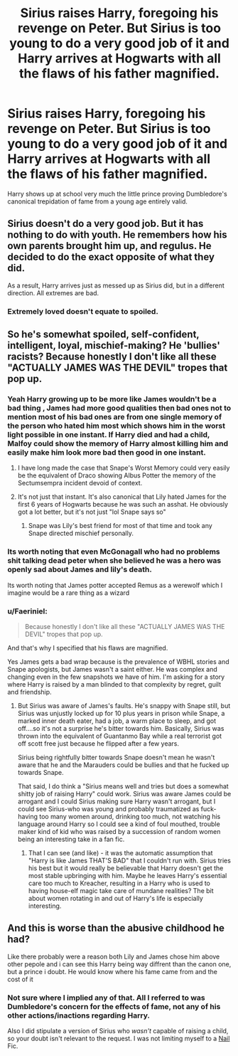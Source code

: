 #+TITLE: Sirius raises Harry, foregoing his revenge on Peter. But Sirius is too young to do a very good job of it and Harry arrives at Hogwarts with all the flaws of his father magnified.

* Sirius raises Harry, foregoing his revenge on Peter. But Sirius is too young to do a very good job of it and Harry arrives at Hogwarts with all the flaws of his father magnified.
:PROPERTIES:
:Author: Faeriniel
:Score: 37
:DateUnix: 1621133086.0
:DateShort: 2021-May-16
:FlairText: Request
:END:
Harry shows up at school very much the little prince proving Dumbledore's canonical trepidation of fame from a young age entirely valid.


** Sirius doesn't do a very good job. But it has nothing to do with youth. He remembers how his own parents brought him up, and regulus. He decided to do the exact opposite of what they did.

As a result, Harry arrives just as messed up as Sirius did, but in a different direction. All extremes are bad.
:PROPERTIES:
:Author: Blade1301
:Score: 9
:DateUnix: 1621174172.0
:DateShort: 2021-May-16
:END:

*** Extremely loved doesn't equate to spoiled.
:PROPERTIES:
:Author: iDarkLightning
:Score: 3
:DateUnix: 1621182190.0
:DateShort: 2021-May-16
:END:


** So he's somewhat spoiled, self-confident, intelligent, loyal, mischief-making? He 'bullies' racists? Because honestly I don't like all these "ACTUALLY JAMES WAS THE DEVIL" tropes that pop up.
:PROPERTIES:
:Author: cinderaced
:Score: 51
:DateUnix: 1621139164.0
:DateShort: 2021-May-16
:END:

*** Yeah Harry growing up to be more like James wouldn't be a bad thing , James had more good qualities then bad ones not to mention most of his bad ones are from one single memory of the person who hated him most which shows him in the worst light possible in one instant. If Harry died and had a child, Malfoy could show the memory of Harry almost killing him and easily make him look more bad then good in one instant.
:PROPERTIES:
:Author: Jack12212
:Score: 22
:DateUnix: 1621154325.0
:DateShort: 2021-May-16
:END:

**** I have long made the case that Snape's Worst Memory could very easily be the equivalent of Draco showing Albus Potter the memory of the Sectumsempra incident devoid of context.
:PROPERTIES:
:Author: BaronVonRuthless91
:Score: 22
:DateUnix: 1621163270.0
:DateShort: 2021-May-16
:END:


**** It's not just that instant. It's also canonical that Lily hated James for the first 6 years of Hogwarts because he was such an asshat. He obviously got a lot better, but it's not just "lol Snape says so"
:PROPERTIES:
:Author: TheDarkShepard
:Score: 1
:DateUnix: 1621214471.0
:DateShort: 2021-May-17
:END:

***** Snape was Lily's best friend for most of that time and took any Snape directed mischief personally.
:PROPERTIES:
:Author: streakermaximus
:Score: 1
:DateUnix: 1621242185.0
:DateShort: 2021-May-17
:END:


*** Its worth noting that even McGonagall who had no problems shit talking dead peter when she believed he was a hero was openly sad about James and lily's death.

Its worth noting that James potter accepted Remus as a werewolf which I imagine would be a rare thing as a wizard
:PROPERTIES:
:Author: CommanderL3
:Score: 35
:DateUnix: 1621143524.0
:DateShort: 2021-May-16
:END:


*** u/Faeriniel:
#+begin_quote
  Because honestly I don't like all these "ACTUALLY JAMES WAS THE DEVIL" tropes that pop up.
#+end_quote

And that's why I specified that his flaws are magnified.

Yes James gets a bad wrap because is the prevalence of WBHL stories and Snape apologists, but James wasn't a saint either. He was complex and changing even in the few snapshots we have of him. I'm asking for a story where Harry is raised by a man blinded to that complexity by regret, guilt and friendship.
:PROPERTIES:
:Author: Faeriniel
:Score: 17
:DateUnix: 1621143500.0
:DateShort: 2021-May-16
:END:

**** But Sirius was aware of James's faults. He's snappy with Snape still, but Sirius was unjustly locked up for 10 plus years in prison while Snape, a marked inner death eater, had a job, a warm place to sleep, and got off....so it's not a surprise he's bitter towards him. Basically, Sirius was thrown into the equivalent of Guantanmo Bay while a real terrorist got off scott free just because he flipped after a few years.

Sirius being rightfully bitter towards Snape doesn't mean he wasn't aware that he and the Marauders could be bullies and that he fucked up towards Snape.

That said, I do think a "Sirius means well and tries but does a somewhat shitty job of raising Harry" could work. Sirius was aware James could be arrogant and I could Sirius making sure Harry wasn't arrogant, but I could see Sirius-who was young and probably traumatized as fuck-having too many women around, drinking too much, not watching his language around Harry so I could see a kind of foul mouthed, trouble maker kind of kid who was raised by a succession of random women being an interesting take in a fan fic.
:PROPERTIES:
:Author: Altair_L
:Score: 22
:DateUnix: 1621153215.0
:DateShort: 2021-May-16
:END:

***** That I can see (and like) - it was the automatic assumption that "Harry is like James THAT'S BAD" that I couldn't run with. Sirius tries his best but it would really be believable that Harry doesn't get the most stable upbringing with him. Maybe he leaves Harry's essential care too much to Kreacher, resulting in a Harry who is used to having house-elf magic take care of mundane realities? The bit about women rotating in and out of Harry's life is especially interesting.
:PROPERTIES:
:Author: cinderaced
:Score: 3
:DateUnix: 1621184627.0
:DateShort: 2021-May-16
:END:


** And this is worse than the abusive childhood he had?

Like there probably were a reason both Lily and James chose him above other pepole and i can see this Harry being way diffrent than the canon one, but a prince i doubt. He would know where his fame came from and the cost of it
:PROPERTIES:
:Author: JonasS1999
:Score: 5
:DateUnix: 1621136313.0
:DateShort: 2021-May-16
:END:

*** Not sure where I implied any of that. All I referred to was Dumbledore's concern for the effects of fame, not any of his other actions/inactions regarding Harry.

Also I did stipulate a version of Sirius who /wasn't/ capable of raising a child, so your doubt isn't relevant to the request. I was not limiting myself to a [[https://tvtropes.org/pmwiki/pmwiki.php/Main/ForWantOfANail#:%7E:text=A%20story%20in%20which%20one,making%20this%20Older%20Than%20Print).][Nail]] Fic.
:PROPERTIES:
:Author: Faeriniel
:Score: 13
:DateUnix: 1621136943.0
:DateShort: 2021-May-16
:END:
